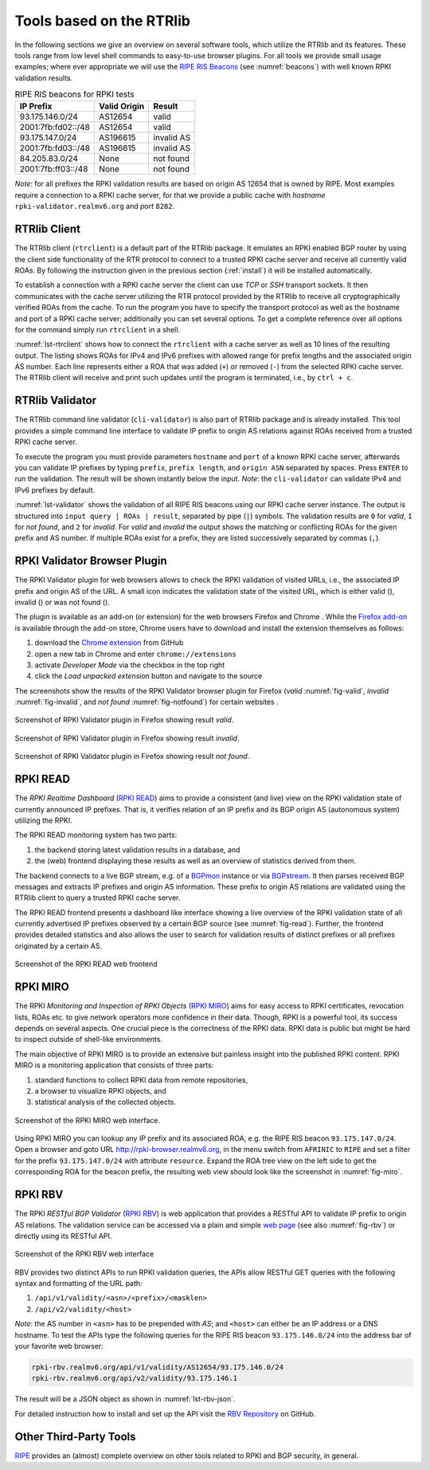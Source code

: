 .. _tools:

*************************
Tools based on the RTRlib
*************************

.. _RIPE RIS Beacons: https://www.ripe.net/analyse/internet-measurements/routing-information-service-ris/current-ris-routing-beacons

In the following sections we give an overview on several software tools, which
utilize the RTRlib and its features.
These tools range from low level shell commands to easy-to-use browser plugins.
For all tools we provide small usage examples; where ever appropriate we will
use the `RIPE RIS Beacons`_ (see :numref:`beacons`) with well known RPKI
validation results.

.. _beacons:
.. table:: RIPE RIS beacons for RPKI tests

    ==================== ============== ============
     IP Prefix            Valid Origin   Result
    ==================== ============== ============
    93.175.146.0/24       AS12654        valid
    2001:7fb:fd02::/48    AS12654        valid
    93.175.147.0/24       AS196615       invalid AS
    2001:7fb:fd03::/48    AS196615       invalid AS
    84.205.83.0/24        None           not found
    2001:7fb:ff03::/48    None           not found
    ==================== ============== ============

*Note*: for all prefixes the RPKI validation results are based on
origin AS 12654 that is owned by RIPE.
Most examples require a connection to a RPKI cache server, for that we
provide a public cache with *hostname* ``rpki-validator.realmv6.org``
and *port* ``8282``.


.. _rtrclient:

RTRlib Client
=============

The RTRlib client (``rtrclient``) is a default part of the RTRlib package.
It emulates an RPKI enabled BGP router by using  the client side functionality
of the RTR protocol to connect to a trusted RPKI cache server and receive all
currently valid ROAs.
By following the instruction given in the previous section (:ref:`install`)
it will be installed automatically.

To establish a connection with a RPKI cache server the client can use *TCP* or
*SSH* transport sockets.
It then communicates with the cache server utilizing the RTR protocol provided
by the RTRlib to receive all cryptographically verified ROAs from the cache.
To run the program you have to specify the transport protocol as well as the
hostname and port of a RPKI cache server; additionally you can set several
options.
To get a complete reference over all options for the command simply run
``rtrclient`` in a shell.

:numref:`lst-rtrclient` shows how to connect the ``rtrclient`` with a cache
server as well as 10 lines of the resulting output.
The listing shows ROAs for IPv4 and IPv6 prefixes with allowed range for prefix
lengths and the associated origin AS number.
Each line represents either a ROA that was added (``+``) or removed (``-``)
from the selected RPKI cache server.
The RTRlib client will receive and print such updates until the program is
terminated, i.e., by ``ctrl + c``.

.. code-block:: bash
    :caption: Output of the rtrclient tool
    :name: lst-rtrclient

    rtrclient tcp -k -p rpki-validator.realmv6.org 8282
    Prefix                                     Prefix Length         ASN
    + 89.185.224.0                                19 -  19        24971
    + 180.234.81.0                                24 -  24        45951
    + 37.32.128.0                                 17 -  17       197121
    + 161.234.0.0                                 16 -  24         6306
    + 85.187.243.0                                24 -  24        29694
    + 2a02:5d8::                                  32 -  32         8596
    + 2a03:2260::                                 30 -  30       201701
    + 2001:13c7:6f08::                            48 -  48        27814
    + 2a07:7cc3::                                 32 -  32        61232
    + 2a05:b480:fc00::                            48 -  48        39126


.. _validator:

RTRlib Validator
================

The RTRlib command line validator (``cli-validator``) is also part of RTRlib
package and is already installed.
This tool provides a simple command line interface to validate IP prefix to
origin AS relations against ROAs received from a trusted RPKI cache server.

To execute the program you must provide parameters ``hostname`` and ``port`` of
a known RPKI cache server, afterwards you can validate IP prefixes by typing
``prefix``, ``prefix length``, and ``origin ASN`` separated by spaces. Press
``ENTER`` to run the validation.
The result will be shown instantly below the input.
*Note*: the ``cli-validator`` can validate IPv4 and IPv6 prefixes by default.

:numref:`lst-validator` shows the validation of all RIPE RIS beacons using
our RPKI cache server instance.
The output is structured into ``input query | ROAs | result``, separated by
pipe (``|``) symbols.
The validation results are ``0`` for *valid*, ``1`` for *not found*,
and ``2`` for *invalid*.
For *valid* and *invalid* the output shows the matching or conflicting
ROAs for the given prefix and AS number.
If multiple ROAs exist for a prefix, they are listed successively separated
by commas (``,``).

.. code-block:: bash
    :caption: Output of the cli-validator tool
    :name: lst-validator

    cli-validator rpki-validator.realmv6.org 8282
    93.175.146.0 24 12654
    93.175.146.0 24 12654|12654 93.175.146.0 24 24|0
    2001:7fb:fd02:: 48 12654
    2001:7fb:fd02:: 48 12654|12654 2001:7fb:fd02:: 48 48|0
    93.175.147.0 24 12654
    93.175.147.0 24 12654|196615 93.175.147.0 24 24|2
    2001:7fb:fd03:: 48 12654
    2001:7fb:fd03:: 48 12654|196615 2001:7fb:fd03:: 48 48|2
    84.205.83.0 24 12654
    84.205.83.0 24 12654||1
    2001:7fb:ff03:: 48 12654
    2001:7fb:ff03:: 48 12654||1



RPKI Validator Browser Plugin
=============================

The RPKI Validator plugin for web browsers allows to check the RPKI validation
of visited URLs, i.e., the associated IP prefix and origin AS of the URL.
A small icon indicates the validation state of the visited URL, which is
either valid (|valid|), invalid (|invalid|) or was not found (|not_found|).

The plugin is available as an add-on (or extension) for the web browsers
Firefox and Chrome .
While the `Firefox add-on`_ is available through the add-on store, Chrome users
have to download and install the extension themselves as follows:

#. download the `Chrome extension <https://github.com/rtrlib/chrome-extension>`_ from GitHub
#. open a new tab in Chrome and enter ``chrome://extensions``
#. activate `Developer Mode` via the checkbox in the top right
#. click the `Load unpacked extension` button and navigate to the source

The screenshots show the results of the RPKI Validator browser plugin for
Firefox (*valid* :numref:`fig-valid`, *invalid* :numref:`fig-invalid`,
and *not found* :numref:`fig-notfound`) for certain websites .

.. _fig-valid:
.. figure:: ../images/rbv_valid.png
    :width: 90 %
    :align: center

    Screenshot of RPKI Validator plugin in Firefox showing result *valid*.

.. _fig-invalid:
.. figure:: ../images/rbv_invalid.png
    :width: 90 %
    :align: center

    Screenshot of RPKI Validator plugin in Firefox showing result *invalid*.

.. _fig-notfound:
.. figure:: ../images/rbv_notfound.png
    :width: 90 %
    :align: center

    Screenshot of RPKI Validator plugin in Firefox showing result *not found*.


.. |valid| image:: ../images/valid.png
.. |invalid| image:: ../images/invalid.png
.. |not_found| image:: ../images/notFound.png

.. _Firefox add-on: https://addons.mozilla.org/en-US/firefox/addon/rpki-validator/
.. _Chrome: https://github.com/rtrlib/chrome-extension

RPKI READ
=========

The *RPKI Realtime Dashboard* (`RPKI READ`_) aims to provide a consistent
(and live) view on the RPKI validation state of currently announced IP prefixes.
That is, it verifies relation of an IP prefix and its BGP origin AS
(autonomous system) utilizing the RPKI.

The RPKI READ monitoring system has two parts:

#. the backend storing latest validation results in a database, and
#. the (web) frontend displaying these results as well as an overview of statistics derived from them.

The backend connects to a live BGP stream, e.g. of a BGPmon_ instance or via
BGPstream_.
It then parses  received BGP messages and extracts IP prefixes and origin AS
information.
These prefix to origin AS relations are validated using the RTRlib client
to query a trusted RPKI cache server.

The RPKI READ frontend presents a dashboard like interface showing a live
overview of the RPKI validation state of all currently advertised IP prefixes
observed by a certain BGP source (see :numref:`fig-read`).
Further, the frontend provides detailed statistics and also allows the user
to search for validation results of distinct prefixes or all prefixes originated
by a certain AS.

.. _fig-read:
.. figure:: ../images/rpki_read.png
   :alt: RPKI READ screenshot
   :width: 90 %
   :align: center

   Screenshot of the RPKI READ web frontend

.. _RPKI READ: https://rpki-read.realmv6.org/
.. _BGPmon: http://www.bgpmon.io/
.. _BGPstream: https://bgpstream.caida.org/

RPKI MIRO
=========

The RPKI *Monitoring and Inspection of RPKI Objects* (`RPKI MIRO`_)
aims for easy access to RPKI certificates, revocation lists, ROAs etc.
to give network operators more confidence in their data.
Though, RPKI is a powerful tool, its success depends on several aspects.
One crucial piece is the correctness of the RPKI data.
RPKI data is public but might be hard to inspect outside of shell-like
environments.

The main objective of RPKI MIRO is to provide an extensive but painless
insight into the published RPKI content.
RPKI MIRO is a monitoring application that consists of three parts:

#. standard functions to collect RPKI data from remote repositories,
#. a browser to visualize RPKI objects, and
#. statistical analysis of the collected objects.

.. _fig-miro:
.. figure:: ../images/rpki_miro.png
   :alt: RPKI MIRO screenshot
   :width: 90 %
   :align: center

   Screenshot of the RPKI MIRO web interface.

Using RPKI MIRO you can lookup any IP prefix and its associated ROA, e.g. the
RIPE RIS beacon ``93.175.147.0/24``.
Open a browser and goto URL http://rpki-browser.realmv6.org, in the menu switch
from ``AFRINIC`` to ``RIPE`` and set a filter for the prefix ``93.175.147.0/24``
with attribute ``resource``.
Expand the ROA tree view on the left side to get the corresponding ROA for the
beacon prefix, the resulting web view should look like the screenshot
in :numref:`fig-miro`.

.. _RPKI MIRO: http://rpki-miro.realmv6.org/

RPKI RBV
========

The RPKI *RESTful BGP Validator* (`RPKI RBV`_) is web application that provides
a RESTful API to validate IP prefix to origin AS relations.
The validation service can be accessed via a plain and simple
`web page <http://rpki-rbv.realmv6.org/html/validate.html>`_
(see also :numref:`fig-rbv`) or directly using its RESTful API.

.. _fig-rbv:
.. figure:: ../images/rpki_rbv.png
   :alt: RPKI RBV screenshot
   :width: 75 %
   :align: center

   Screenshot of the RPKI RBV web interface

RBV provides two distinct APIs to run RPKI validation queries, the APIs allow
RESTful GET queries with the following syntax and formatting of the URL path:

#. ``/api/v1/validity/<asn>/<prefix>/<masklen>``
#. ``/api/v2/validity/<host>``

*Note*: the AS number in ``<asn>`` has to be prepended with *AS*;
and ``<host>`` can either be an IP address or a DNS hostname.
To test the APIs type the following queries for the RIPE RIS beacon
``93.175.146.0/24`` into the address bar of your favorite web browser:

.. code-block:: bash

    rpki-rbv.realmv6.org/api/v1/validity/AS12654/93.175.146.0/24
    rpki-rbv.realmv6.org/api/v2/validity/93.175.146.1

The result will be a JSON object as shown in :numref:`lst-rbv-json`.

.. code-block:: JSON
    :caption: Sample JSON output of RPKI RBV
    :name: lst-rbv-json

    {
        "validated_route": {
            "info": {
                "origin_country": "EU",
                "origin_asname": "RIPE-NCC-RIS-AS Reseaux IP Europeens Network Coordination Centre (RIPE NCC), EU"
            },
            "route": {
                "prefix": "93.175.146.0/24",
                "origin_asn": "AS12654"
            },
            "validity": {
                "state": "Valid",
                "code": 0,
                "description": "At least one VRP Matches the Route Prefix",
                "VRPs": {
                    "unmatched_as": [],
                    "unmatched_length": [],
                    "matched": [{
                        "prefix": "93.175.146.0/24",
                        "max_length": "24",
                        "asn": "AS12654"
                    }]
                }
            }
        }
    }

For detailed instruction how to install and set up the API visit
the `RBV Repository <https://github.com/rtrlib/rbv>`_ on GitHub.

.. _RPKI RBV: https://rpki-rbv.realmv6.org/
.. _RBV Github: https://github.com/rtrlib/rbv

Other Third-Party Tools
=======================

`RIPE <https://www.ripe.net/manage-ips-and-asns/resource-management/certification/tools-and-resources/>`_
provides an (almost) complete overview on other tools related to RPKI and
BGP security, in general.
